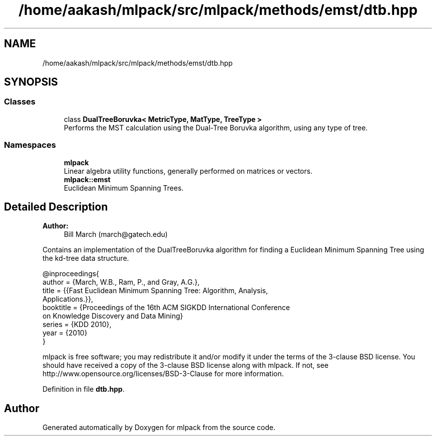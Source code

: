 .TH "/home/aakash/mlpack/src/mlpack/methods/emst/dtb.hpp" 3 "Sun Aug 22 2021" "Version 3.4.2" "mlpack" \" -*- nroff -*-
.ad l
.nh
.SH NAME
/home/aakash/mlpack/src/mlpack/methods/emst/dtb.hpp
.SH SYNOPSIS
.br
.PP
.SS "Classes"

.in +1c
.ti -1c
.RI "class \fBDualTreeBoruvka< MetricType, MatType, TreeType >\fP"
.br
.RI "Performs the MST calculation using the Dual-Tree Boruvka algorithm, using any type of tree\&. "
.in -1c
.SS "Namespaces"

.in +1c
.ti -1c
.RI " \fBmlpack\fP"
.br
.RI "Linear algebra utility functions, generally performed on matrices or vectors\&. "
.ti -1c
.RI " \fBmlpack::emst\fP"
.br
.RI "Euclidean Minimum Spanning Trees\&. "
.in -1c
.SH "Detailed Description"
.PP 

.PP
\fBAuthor:\fP
.RS 4
Bill March (march@gatech.edu)
.RE
.PP
Contains an implementation of the DualTreeBoruvka algorithm for finding a Euclidean Minimum Spanning Tree using the kd-tree data structure\&.
.PP
.PP
.nf
@inproceedings{
  author = {March, W\&.B\&., Ram, P\&., and Gray, A\&.G\&.},
  title = {{Fast Euclidean Minimum Spanning Tree: Algorithm, Analysis,
     Applications\&.}},
  booktitle = {Proceedings of the 16th ACM SIGKDD International Conference
     on Knowledge Discovery and Data Mining}
  series = {KDD 2010},
  year = {2010}
}
.fi
.PP
.PP
mlpack is free software; you may redistribute it and/or modify it under the terms of the 3-clause BSD license\&. You should have received a copy of the 3-clause BSD license along with mlpack\&. If not, see http://www.opensource.org/licenses/BSD-3-Clause for more information\&. 
.PP
Definition in file \fBdtb\&.hpp\fP\&.
.SH "Author"
.PP 
Generated automatically by Doxygen for mlpack from the source code\&.
